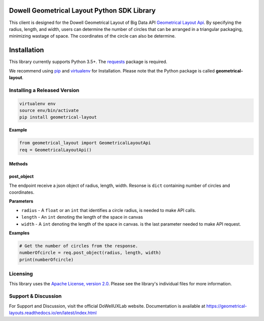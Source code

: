 ============================================
Dowell Geometrical Layout Python SDK Library
============================================

This client is designed for the Dowell Geometrical Layout of Big Data API `Geometrical Layout Api`_.
By specifying the radius, length, and width, users can determine the number of circles
that can be arranged in a triangular packaging, minimizing wastage of space.
The coordinates of the circle can also be determine.



============
Installation
============

This library currently supports Python 3.5+. The `requests`_ package is required.

We recommend using `pip`_ and `virtualenv`_ for Installation. Please note
that the Python package is called **geometrical-layout**.

Installing a Released Version
=============================

.. code-block:: shell

    virtualenv env
    source env/bin/activate
    pip install geometrical-layout

**Example**

.. code-block:: python

    from geometrical_layout import GeometricalLayoutApi
    req = GeometricalLayoutApi()


Methods
-------

post_object
-----------
The endpoint receive a json object of radius, length, width.
Resonse is ``dict`` containing number of circles and coordinates. 


**Parameters**

* ``radius`` - A ``float`` or an ``int`` that identifies a circle radius, is needed
  to make API calls.
 
* ``length`` - An ``int`` denoting the length of the space in canvas

* ``width`` - A ``int`` denoting the length of the space in canvas.
  is the last parameter needed to make API request.


**Examples**

.. code-block:: python

    # Get the number of circles from the response.
    numberOfcircle = req.post_object(radius, length, width)
    print(numberOfcircle)



Licensing
=========

This library uses the `Apache License, version 2.0`_. Please see the library's
individual files for more information.

.. _Apache License, version 2.0: https://www.apache.org/licenses/LICENSE-2.0


Support & Discussion
====================
For Support and Discussion, visit the official DoWellUXLab website.
Documentation is available at https://geometrical-layouts.readthedocs.io/en/latest/index.html


.. _Geometrical Layout Api: https://github.com/DoWellUXLab/DoWell-Geometrical-layout-of-Big-Data
.. _requests: https://pypi.python.org/pypi/requests
.. _pip: https://pip.pypa.io/
.. _virtualenv: https://virtualenv.pypa.io/
